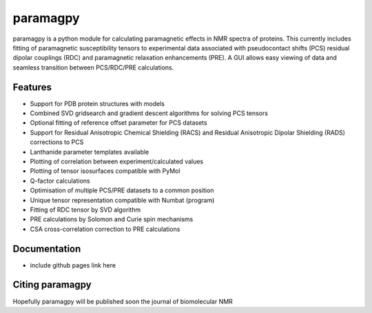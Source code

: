 =========
paramagpy 
=========

paramagpy is a python module for calculating paramagnetic effects in NMR spectra of proteins. This currently includes fitting of paramagnetic susceptibility tensors to experimental data associated with pseudocontact shifts (PCS) residual dipolar couplings (RDC) and paramagnetic relaxation enhancements (PRE). A GUI allows easy viewing of data and seamless transition between PCS/RDC/PRE calculations.

Features
--------

* Support for PDB protein structures with models
* Combined SVD gridsearch and gradient descent algorithms for solving PCS tensors
* Optional fitting of reference offset parameter for PCS datasets
* Support for Residual Anisotropic Chemical Shielding (RACS) and Residual Anisotropic Dipolar Shielding (RADS) corrections to PCS
* Lanthanide parameter templates available
* Plotting of correlation between experiment/calculated values
* Plotting of tensor isosurfaces compatible with PyMol
* Q-factor calculations
* Optimisation of multiple PCS/PRE datasets to a common position
* Unique tensor representation compatible with Numbat (program)
* Fitting of RDC tensor by SVD algorithm
* PRE calculations by Solomon and Curie spin mechanisms
* CSA cross-correlation correction to PRE calculations

Documentation
-------------

* include github pages link here


Citing paramagpy
----------------

Hopefully paramagpy will be published soon the journal of biomolecular NMR